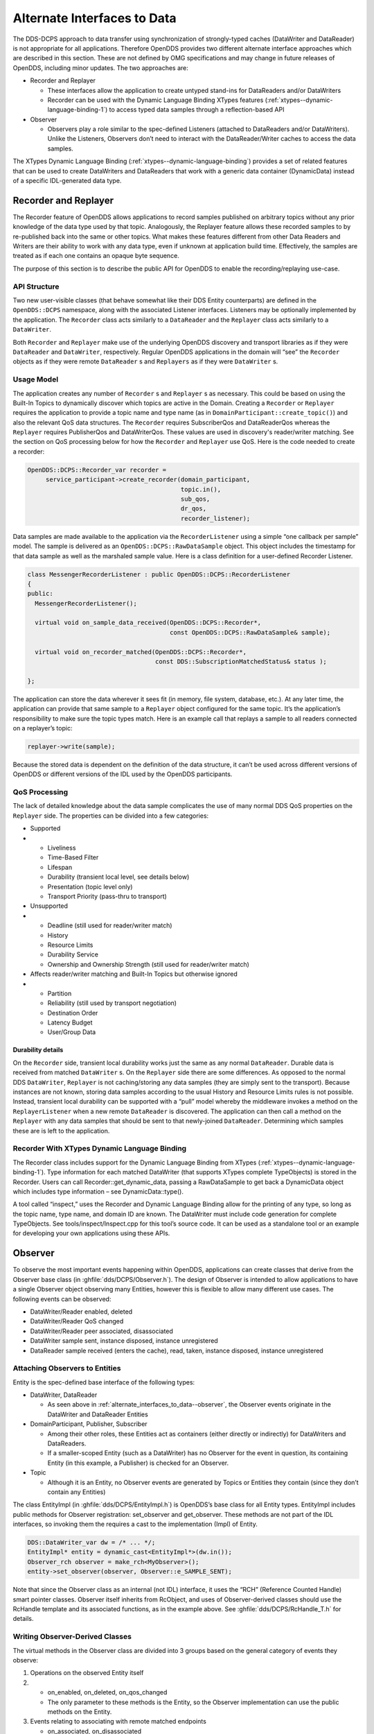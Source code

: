 .. _alternate_interfaces_to_data--alternate-interfaces-to-data:

############################
Alternate Interfaces to Data
############################

..
    Sect<12>

The DDS-DCPS approach to data transfer using synchronization of strongly-typed caches (DataWriter and DataReader) is not appropriate for all applications.
Therefore OpenDDS provides two different alternate interface approaches which are described in this section.
These are not defined by OMG specifications and may change in future releases of OpenDDS, including minor updates.
The two approaches are:

* Recorder and Replayer

  * These interfaces allow the application to create untyped stand-ins for DataReaders and/or DataWriters

  * Recorder can be used with the Dynamic Language Binding XTypes features (:ref:`xtypes--dynamic-language-binding-1`) to access typed data samples through a reflection-based API

* Observer

  * Observers play a role similar to the spec-defined Listeners (attached to DataReaders and/or DataWriters).
    Unlike the Listeners, Observers don’t need to interact with the DataReader/Writer caches to access the data samples.

The XTypes Dynamic Language Binding (:ref:`xtypes--dynamic-language-binding`) provides a set of related features that can be used to create DataWriters and DataReaders that work with a generic data container (DynamicData) instead of a specific IDL-generated data type.

.. _alternate_interfaces_to_data--recorder-and-replayer:

*********************
Recorder and Replayer
*********************

..
    Sect<12.1>

The Recorder feature of OpenDDS allows applications to record samples published on arbitrary topics without any prior knowledge of the data type used by that topic.
Analogously, the Replayer feature allows these recorded samples to by re-published back into the same or other topics.
What makes these features different from other Data Readers and Writers are their ability to work with any data type, even if unknown at application build time.
Effectively, the samples are treated as if each one contains an opaque byte sequence.

The purpose of this section is to describe the public API for OpenDDS to enable the recording/replaying use-case.

.. _alternate_interfaces_to_data--api-structure:

API Structure
=============

..
    Sect<12.1.1>

Two new user-visible classes (that behave somewhat like their DDS Entity counterparts) are defined in the ``OpenDDS::DCPS`` namespace, along with the associated Listener interfaces.
Listeners may be optionally implemented by the application.
The ``Recorder`` class acts similarly to a ``DataReader`` and the ``Replayer`` class acts similarly to a ``DataWriter``.

Both ``Recorder`` and ``Replayer`` make use of the underlying OpenDDS discovery and transport libraries as if they were ``DataReader`` and ``DataWriter``, respectively.
Regular OpenDDS applications in the domain will “see” the ``Recorder`` objects as if they were remote ``DataReader`` s and ``Replayers`` as if they were ``DataWriter`` s.

.. _alternate_interfaces_to_data--usage-model:

Usage Model
===========

..
    Sect<12.1.2>

The application creates any number of ``Recorder`` s and ``Replayer`` s as necessary.
This could be based on using the Built-In Topics to dynamically discover which topics are active in the Domain.
Creating a ``Recorder`` or ``Replayer`` requires the application to provide a topic name and type name (as in ``DomainParticipant::create_topic()``) and also the relevant QoS data structures.
The ``Recorder`` requires SubscriberQos and DataReaderQos whereas the ``Replayer`` requires PublisherQos and DataWriterQos.
These values are used in discovery's reader/writer matching.
See the section on QoS processing below for how the ``Recorder`` and ``Replayer`` use QoS.
Here is the code needed to create a recorder:

.. code-block:: cpp

    OpenDDS::DCPS::Recorder_var recorder =
         service_participant->create_recorder(domain_participant,
                                              topic.in(),
                                              sub_qos,
                                              dr_qos,
                                              recorder_listener);

Data samples are made available to the application via the ``RecorderListener`` using a simple “one callback per sample” model.
The sample is delivered as an ``OpenDDS::DCPS::RawDataSample`` object.
This object includes the timestamp for that data sample as well as the marshaled sample value.
Here is a class definition for a user-defined Recorder Listener.

.. code-block:: cpp

    class MessengerRecorderListener : public OpenDDS::DCPS::RecorderListener
    {
    public:
      MessengerRecorderListener();

      virtual void on_sample_data_received(OpenDDS::DCPS::Recorder*,
                                           const OpenDDS::DCPS::RawDataSample& sample);

      virtual void on_recorder_matched(OpenDDS::DCPS::Recorder*,
                                       const DDS::SubscriptionMatchedStatus& status );

    };

The application can store the data wherever it sees fit (in memory, file system, database, etc.).
At any later time, the application can provide that same sample to a ``Replayer`` object configured for the same topic.
It’s the application’s responsibility to make sure the topic types match.
Here is an example call that replays a sample to all readers connected on a replayer’s topic:

.. code-block:: cpp

         replayer->write(sample);

Because the stored data is dependent on the definition of the data structure, it can’t be used across different versions of OpenDDS or different versions of the IDL used by the OpenDDS participants.

.. _alternate_interfaces_to_data--qos-processing:

QoS Processing
==============

..
    Sect<12.1.3>

The lack of detailed knowledge about the data sample complicates the use of many normal DDS QoS properties on the ``Replayer`` side.
The properties can be divided into a few categories:

* Supported

* * Liveliness

  * Time-Based Filter

  * Lifespan

  * Durability (transient local level, see details below)

  * Presentation (topic level only)

  * Transport Priority (pass-thru to transport)

* Unsupported

* * Deadline (still used for reader/writer match)

  * History

  * Resource Limits

  * Durability Service

  * Ownership and Ownership Strength (still used for reader/writer match)

* Affects reader/writer matching and Built-In Topics but otherwise ignored

* * Partition

  * Reliability (still used by transport negotiation)

  * Destination Order

  * Latency Budget

  * User/Group Data

.. _alternate_interfaces_to_data--durability-details:

Durability details
------------------

..
    Sect<12.1.3.1>

On the ``Recorder`` side, transient local durability works just the same as any normal ``DataReader``.
Durable data is received from matched ``DataWriter`` s.
On the ``Replayer`` side there are some differences.
As opposed to the normal DDS ``DataWriter``, ``Replayer`` is not caching/storing any data samples (they are simply sent to the transport).
Because instances are not known, storing data samples according to the usual History and Resource Limits rules is not possible.
Instead, transient local durability can be supported with a “pull” model whereby the middleware invokes a method on the ``ReplayerListener`` when a new remote ``DataReader`` is discovered.
The application can then call a method on the ``Replayer`` with any data samples that should be sent to that newly-joined ``DataReader``.
Determining which samples these are is left to the application.

.. _alternate_interfaces_to_data--recorder-with-xtypes-dynamic-language-binding:

Recorder With XTypes Dynamic Language Binding
=============================================

..
    Sect<12.1.4>

The Recorder class includes support for the Dynamic Language Binding from XTypes (:ref:`xtypes--dynamic-language-binding-1`).
Type information for each matched DataWriter (that supports XTypes complete TypeObjects) is stored in the Recorder.
Users can call Recorder::get_dynamic_data, passing a RawDataSample to get back a DynamicData object which includes type information – see DynamicData::type().

A tool called “inspect,” uses the Recorder and Dynamic Language Binding allow for the printing of any type, so long as the topic name, type name, and domain ID are known.
The DataWriter must include code generation for complete TypeObjects.
See tools/inspect/Inspect.cpp for this tool’s source code.
It can be used as a standalone tool or an example for developing your own applications using these APIs.

.. _alternate_interfaces_to_data--observer:

********
Observer
********

..
    Sect<12.2>

To observe the most important events happening within OpenDDS, applications can create classes that derive from the Observer base class (in :ghfile:`dds/DCPS/Observer.h`).
The design of Observer is intended to allow applications to have a single Observer object observing many Entities, however this is flexible to allow many different use cases.
The following events can be observed:

* DataWriter/Reader enabled, deleted

* DataWriter/Reader QoS changed

* DataWriter/Reader peer associated, disassociated

* DataWriter sample sent, instance disposed, instance unregistered

* DataReader sample received (enters the cache), read, taken, instance disposed, instance unregistered

.. _alternate_interfaces_to_data--attaching-observers-to-entities:

Attaching Observers to Entities
===============================

..
    Sect<12.2.1>

Entity is the spec-defined base interface of the following types:

* DataWriter, DataReader

  * As seen above in :ref:`alternate_interfaces_to_data--observer`, the Observer events originate in the DataWriter and DataReader Entities

* DomainParticipant, Publisher, Subscriber

  * Among their other roles, these Entities act as containers (either directly or indirectly) for DataWriters and DataReaders.

  * If a smaller-scoped Entity (such as a DataWriter) has no Observer for the event in question, its containing Entity (in this example, a Publisher) is checked for an Observer.

* Topic

  * Although it is an Entity, no Observer events are generated by Topics or Entities they contain (since they don’t contain any Entities)

The class EntityImpl (in :ghfile:`dds/DCPS/EntityImpl.h`) is OpenDDS’s base class for all Entity types.
EntityImpl includes public methods for Observer registration: set_observer and get_observer.
These methods are not part of the IDL interfaces, so invoking them the requires a cast to the implementation (Impl) of Entity.

.. code-block:: cpp

     DDS::DataWriter_var dw = /* ... */;
     EntityImpl* entity = dynamic_cast<EntityImpl*>(dw.in());
     Observer_rch observer = make_rch<MyObserver>();
     entity->set_observer(observer, Observer::e_SAMPLE_SENT);

Note that since the Observer class as an internal (not IDL) interface, it uses the “RCH” (Reference Counted Handle) smart pointer classes.
Observer itself inherits from RcObject, and uses of Observer-derived classes should use the RcHandle template and its associated functions, as in the example above.
See :ghfile:`dds/DCPS/RcHandle_T.h` for details.

.. _alternate_interfaces_to_data--writing-observer-derived-classes:

Writing Observer-Derived Classes
================================

..
    Sect<12.2.2>

The virtual methods in the Observer class are divided into 3 groups based on the general category of events they observe:

#. Operations on the observed Entity itself

#. * on_enabled, on_deleted, on_qos_changed

   * The only parameter to these methods is the Entity, so the Observer implementation can use the public methods on the Entity.

#. Events relating to associating with remote matched endpoints

   * on_associated, on_disassociated

   * In addition to the Entity, the Observer implementation receives a GUID_t structure which is the internal representation of remote Entity identity.
     The GUID_t values from on_associated could be stored or logged to correlate them with the values from on_disassociated.

#. Events relating to data samples moving through the system

   * on_sample_sent, on_sample_received, on_sample_read, on_sample_taken, on_disposed, on_unregistered

#. * In addition to the Entity, the Observer implementation receives an instance of the Sample structure.
     The definition of this structure is nested within Observer.
     See below for details.

.. _alternate_interfaces_to_data--the-observer-sample-structure:

The Observer::Sample structure
==============================

..
    Sect<12.2.3>

The Observer::Sample structure contains the following fields:

* instance and instance_state

  * Describe the instance that this sample belongs to, using the spec-defined types

* timestamp and sequence_number

  * Attributes of the sample itself: timestamp uses a spec-defined type whereas sequence_number uses the OpenDDS internal type for DDSI-RTPS 64-bit sequence numbers.

* data and data_dispatcher

  * Since Observer is an un-typed interface, the contents of the data sample itself are represented only as a void pointer

  * Implementations that need to process this data can use the data_dispatcher object to interpret it.
    See the class definition of ValueDispatcher in :ghfile:`dds/DCPS/ValueDispatcher.h` for more details.

